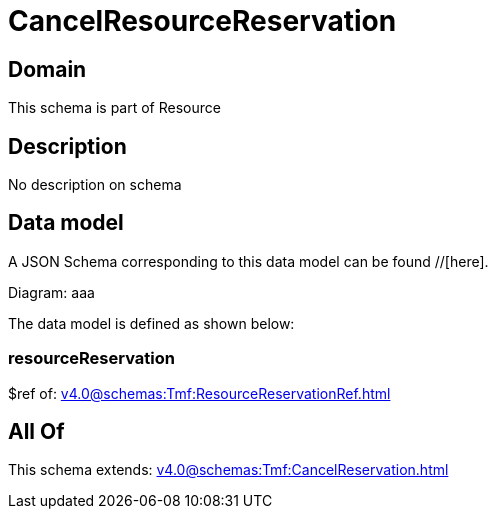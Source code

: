 = CancelResourceReservation

[#domain]
== Domain

This schema is part of Resource

[#description]
== Description
No description on schema


[#data_model]
== Data model

A JSON Schema corresponding to this data model can be found //[here].

Diagram:
aaa

The data model is defined as shown below:


=== resourceReservation
$ref of: xref:v4.0@schemas:Tmf:ResourceReservationRef.adoc[]


[#all_of]
== All Of

This schema extends: xref:v4.0@schemas:Tmf:CancelReservation.adoc[]
